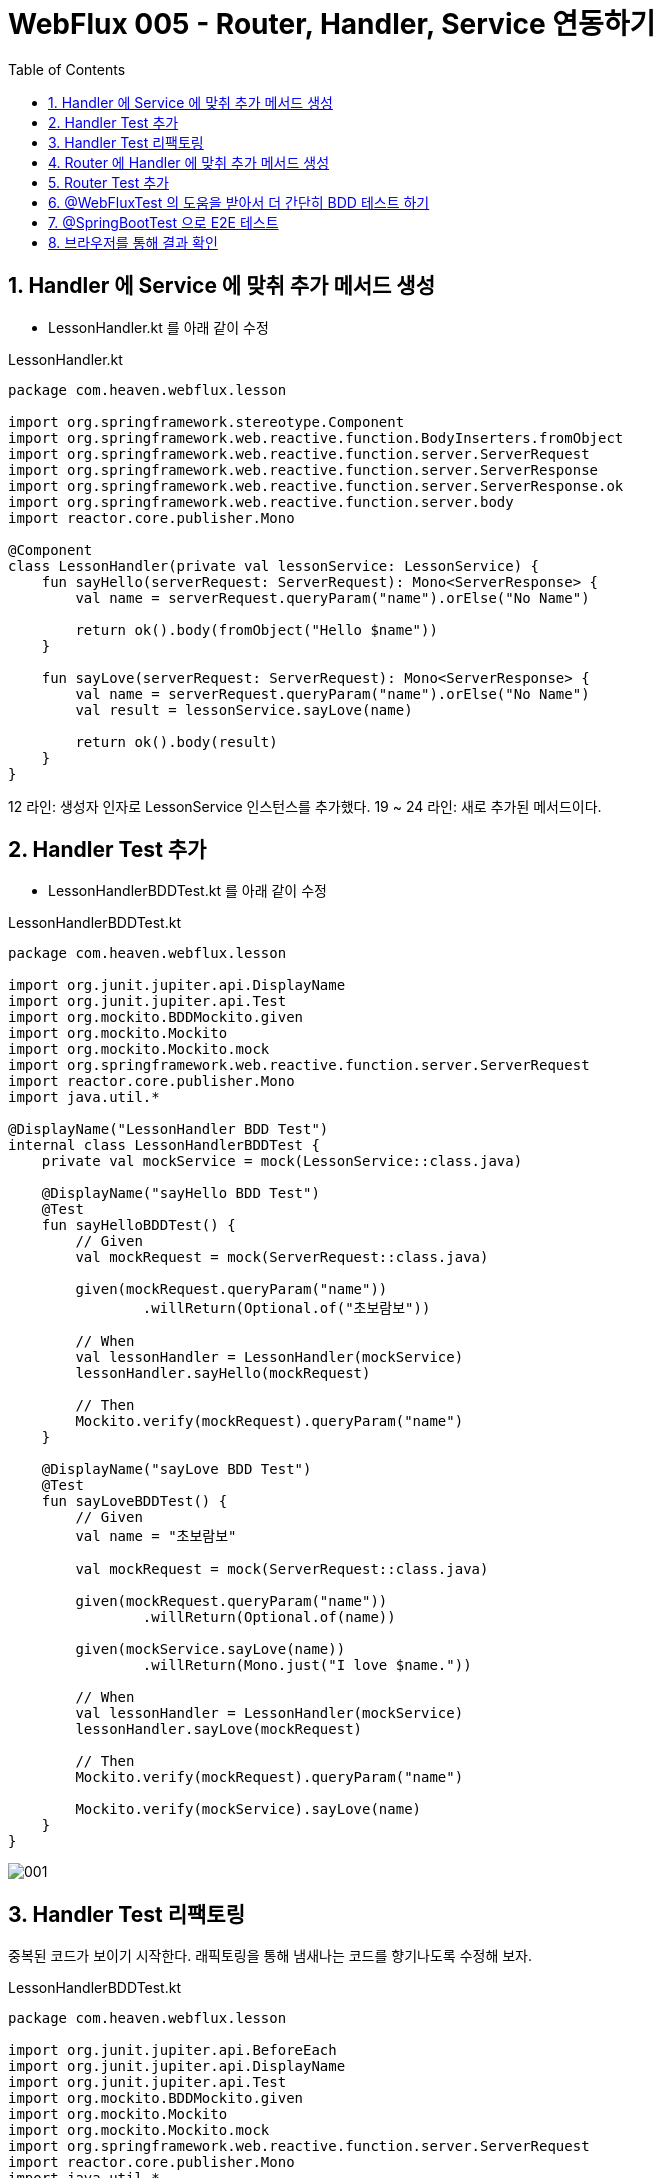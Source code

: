 :toc:
:numbered:

= WebFlux 005 - Router, Handler, Service 연동하기

== Handler 에 Service 에 맞취 추가 메서드 생성

* LessonHandler.kt 를 아래 같이 수정

.LessonHandler.kt
[source, kotlin, linenum]
----
package com.heaven.webflux.lesson

import org.springframework.stereotype.Component
import org.springframework.web.reactive.function.BodyInserters.fromObject
import org.springframework.web.reactive.function.server.ServerRequest
import org.springframework.web.reactive.function.server.ServerResponse
import org.springframework.web.reactive.function.server.ServerResponse.ok
import org.springframework.web.reactive.function.server.body
import reactor.core.publisher.Mono

@Component
class LessonHandler(private val lessonService: LessonService) {
    fun sayHello(serverRequest: ServerRequest): Mono<ServerResponse> {
        val name = serverRequest.queryParam("name").orElse("No Name")

        return ok().body(fromObject("Hello $name"))
    }

    fun sayLove(serverRequest: ServerRequest): Mono<ServerResponse> {
        val name = serverRequest.queryParam("name").orElse("No Name")
        val result = lessonService.sayLove(name)

        return ok().body(result)
    }
}
----

12 라인: 생성자 인자로 LessonService 인스턴스를 추가했다.
19 ~ 24 라인: 새로 추가된 메서드이다.

== Handler Test 추가

* LessonHandlerBDDTest.kt 를 아래 같이 수정

.LessonHandlerBDDTest.kt
[source, kotlin, linenum]
----
package com.heaven.webflux.lesson

import org.junit.jupiter.api.DisplayName
import org.junit.jupiter.api.Test
import org.mockito.BDDMockito.given
import org.mockito.Mockito
import org.mockito.Mockito.mock
import org.springframework.web.reactive.function.server.ServerRequest
import reactor.core.publisher.Mono
import java.util.*

@DisplayName("LessonHandler BDD Test")
internal class LessonHandlerBDDTest {
    private val mockService = mock(LessonService::class.java)

    @DisplayName("sayHello BDD Test")
    @Test
    fun sayHelloBDDTest() {
        // Given
        val mockRequest = mock(ServerRequest::class.java)

        given(mockRequest.queryParam("name"))
                .willReturn(Optional.of("초보람보"))

        // When
        val lessonHandler = LessonHandler(mockService)
        lessonHandler.sayHello(mockRequest)

        // Then
        Mockito.verify(mockRequest).queryParam("name")
    }

    @DisplayName("sayLove BDD Test")
    @Test
    fun sayLoveBDDTest() {
        // Given
        val name = "초보람보"

        val mockRequest = mock(ServerRequest::class.java)

        given(mockRequest.queryParam("name"))
                .willReturn(Optional.of(name))

        given(mockService.sayLove(name))
                .willReturn(Mono.just("I love $name."))

        // When
        val lessonHandler = LessonHandler(mockService)
        lessonHandler.sayLove(mockRequest)

        // Then
        Mockito.verify(mockRequest).queryParam("name")

        Mockito.verify(mockService).sayLove(name)
    }
}
----

image::images/lesson005/001.png[]

== Handler Test 리팩토링

중복된 코드가 보이기 시작한다. 래픽토링을 통해 냄새나는 코드를 향기나도록 수정해 보자.

.LessonHandlerBDDTest.kt
[source, kotlin, linenum]
----
package com.heaven.webflux.lesson

import org.junit.jupiter.api.BeforeEach
import org.junit.jupiter.api.DisplayName
import org.junit.jupiter.api.Test
import org.mockito.BDDMockito.given
import org.mockito.Mockito
import org.mockito.Mockito.mock
import org.springframework.web.reactive.function.server.ServerRequest
import reactor.core.publisher.Mono
import java.util.*

@DisplayName("LessonHandler BDD Test")
internal class LessonHandlerBDDTest {
    private val paramName = "name"
    private val name = "초보람보"

    private val mockRequest = mock(ServerRequest::class.java)
    private val mockService = mock(LessonService::class.java)
    private val lessonHandler = LessonHandler(mockService)

    @BeforeEach
    fun setUp() {
        given(mockRequest.queryParam(paramName))
                .willReturn(Optional.of(name))

    }

    @DisplayName("sayHello BDD Test")
    @Test
    fun sayHelloBDDTest() {
        // Given

        // When
        lessonHandler.sayHello(mockRequest)

        // Then
        Mockito.verify(mockRequest)
                .queryParam(paramName)
    }

    @DisplayName("sayLove BDD Test")
    @Test
    fun sayLoveBDDTest() {
        // Given
        given(mockService.sayLove(name))
                .willReturn(Mono.just("I love $name."))

        // When
        lessonHandler.sayLove(mockRequest)

        // Then
        Mockito.verify(mockService)
                .sayLove(name)
    }
}
----

뱐화된 부분은 Diff 를 통해서 확인하자.

꽤 많은 변경이 있었으니 전체 Test 도 다시 실행해 보자.

image::images/lesson005/002.png[]

== Router 에 Handler 에 맞취 추가 메서드 생성

* LessonHandler.kt 를 아래 같이 수정

.LessonRouter.kt
[source, kotlin, linenum]
----
package com.heaven.webflux.lesson

import org.springframework.context.annotation.Bean
import org.springframework.context.annotation.Configuration
import org.springframework.web.reactive.function.BodyInserters.fromObject
import org.springframework.web.reactive.function.server.router

@Configuration
class LessonRouter(private val lessonHandler: LessonHandler) {
    @Bean
    fun lessonRoute() = router {
        "/".nest {
            GET("/") { ok().body(fromObject("Hello Router!!!"))}
            GET("/sayHello", lessonHandler::sayHello)
            GET("/sayLove", lessonHandler::sayLove)
        }
    }
}
----

== Router Test 추가

* LessonHandlerBDDTest.kt 를 아래 같이 수정

.LessonHandlerBDDTest.kt
[source, kotlin, linenum]
----
package com.heaven.webflux.lesson

import org.junit.jupiter.api.DisplayName
import org.junit.jupiter.api.Test
import org.springframework.test.web.reactive.server.WebTestClient

@DisplayName("Router Test without Netty")
internal class LessonRouterWithoutWASTest {
    private val lessonService = LessonServiceImpl()
    private val lessonHandler = LessonHandler(lessonService)

    private val routeFunction= LessonRouter(lessonHandler)
            .lessonRoute()

    private val webTestClient = WebTestClient
            .bindToRouterFunction(routeFunction)
            .build()

    @DisplayName("경로 테스트: /")
    @Test
    fun lessonRoute() {
        // Given
        val uri = "/"

        // When

        // Then
        val expected = "Hello Router!!!"

        webTestClient.get()
                .uri(uri)
                .exchange()
                .expectStatus()
                .isOk
                .expectBody()
                .jsonPath("$")
                .isEqualTo(expected)
    }

    @DisplayName("경로 테스트: /sayHello")
    @Test
    fun sayHelloTest() {
        // Given

        // When

        // Then
        checkResult("/sayHello", "Tom", "Hello Tom")
    }

    @DisplayName("경로 테스트: /sayLove")
    @Test
    fun sayLoveTest() {
        // Given

        // When

        // Then
        checkResult("/sayLove", "Tom", "I love Tom.")
    }

    private fun checkResult(uri: String, name: String, expected: String) {
        webTestClient.get()
                .uri { uriBuilder ->
                    uriBuilder.path(uri)
                            .queryParam("name", name)
                            .build()
                }
                .exchange()
                .expectStatus()
                .isOk
                .expectBody()
                .jsonPath("$")
                .isEqualTo(expected)
    }
}
----

Router 가 Handler 에게 의존하고, Handler 가 또 Service 에 의존하기 때문에 테스트 코드 작성이 쉽지 않다는 것을 알 수 있다.

== @WebFluxTest 의 도움을 받아서 더 간단히 BDD 테스트 하기

* LessonRouterWithMockBeanTest.kt 파일을 작성하자.

.LessonRouterWithMockBeanTest.kt
[source, kotlin, linenum]
----
package com.heaven.webflux.lesson

import org.junit.jupiter.api.DisplayName
import org.junit.jupiter.api.Test
import org.mockito.BDDMockito.given
import org.mockito.Mockito
import org.springframework.beans.factory.annotation.Autowired
import org.springframework.boot.test.autoconfigure.web.reactive.WebFluxTest
import org.springframework.boot.test.mock.mockito.MockBean
import org.springframework.test.web.reactive.server.WebTestClient
import org.springframework.web.reactive.function.BodyInserters.fromObject
import org.springframework.web.reactive.function.server.ServerResponse.ok

@WebFluxTest(LessonRouter::class)
internal class LessonRouterWithMockBeanTest {
    @MockBean
    private lateinit var mockHandler: LessonHandler

    @Autowired
    private lateinit var webTestClient: WebTestClient

    @DisplayName("경로 테스트: /sayHello")
    @Test
    fun sayHelloTest() {
        // Given
        val uri = "/sayHello"
        val name = "Tom"

        // When
        given(mockHandler.sayHello(myAny()))
                .willReturn(ok().body(fromObject("Hello Tom")))

        // Then
        webTestClient.get()
                .uri { uriBuilder ->
                    uriBuilder.path(uri)
                            .queryParam("name", name)
                            .build()
                }
                .exchange()
                .expectStatus()
                .isOk

        Mockito.verify(mockHandler).sayHello(myAny())
    }
}

//https://medium.com/@elye.project/befriending-kotlin-and-mockito-1c2e7b0ef791
internal fun <T> myAny(): T {
    Mockito.any<T>()
    return uninitialized()
}

@Suppress("UNCHECKED_CAST")
private fun <T> uninitialized(): T = null as T
----

@WebFluxTest 를 사용하면 @MockBean 을 사용해 간단히 의존성을 해결할 수 있다. 이 때 파생되는 의존성은 무시된다. 

LessonServiceImpl 에 init 블록을 추가하고 테스트를 실행해 보자

.LessonService.kt
[source, kotlin, linenum]
----
package com.heaven.webflux.lesson

import org.springframework.stereotype.Service
import reactor.core.publisher.Mono

interface LessonService {
    fun sayLove(name: String): Mono<String>
}

@Service
class LessonServiceImpl: LessonService {
    init {
        println("Service Start!!!")
    }

    override fun sayLove(name: String): Mono<String> =
            Mono.just("I love $name.")
}
----

Console 창에 "Service Start!!!" 라는 메시지가 없는 것을 확인할 수 있다. 이것으로 @MockBean 이 2차적인 의존성에 대한 해결없이도 응답을 준다는 것을 알 수 있다. 이제

또한 @WebFluxTest 를 이용하면 WebTestClient 도 간단히 @Autowired 애너테이션으로 주입 받을 수 있다.

위 테스트를 보면 결과값은 사실 별의미가 없다. 목을 통한 응답이기 때문이다. 하지만 BDD 기법을 이용해서 Router 가 의존성을 가진 Handler 의 정확한 메소드를 호출했는지를 Mockito.verify(mockHandler).sayHello(myAny()) 통해 확신할 수 있다.



== @SpringBootTest 으로 E2E 테스트

.LessonRouterE2ETest.kt
[source, kotlin, linenum]
----
package com.heaven.webflux.lesson

import org.junit.jupiter.api.DisplayName
import org.junit.jupiter.api.Test
import org.springframework.beans.factory.annotation.Autowired
import org.springframework.boot.test.autoconfigure.web.reactive.AutoConfigureWebTestClient
import org.springframework.boot.test.context.SpringBootTest
import org.springframework.test.web.reactive.server.WebTestClient

@SpringBootTest
@AutoConfigureWebTestClient
internal class LessonRouterE2ETest {
    @Autowired
    lateinit var webTestClient: WebTestClient

    @DisplayName("나의 테스트")
    @Test
    fun sayHelloTest() {
        // Given
        val uri = "/sayHello"
        val name = "Tom"

        // When
        webTestClient
                .get()
                .uri{ uriBuilder ->
                    uriBuilder.path(uri)
                            .queryParam("name", name)
                            .build()
                }
                .exchange()
                .expectStatus()
                .isOk
                .expectBody()
                .jsonPath("$")
                .isEqualTo("Hello $name")
    }
}
----

Console 창에 "Service Start!!!" 라는 메시지가 있는 것을 확인할 수 있다. 이것으로 현재까지 구조에서 Router - Handler - Server 를 관통하는 End to End 테스트가 실행되었음을 알 수 있다.

image::images/lesson005/003.png[]

위에서 LessonService 에 추가했던 init 블록을 삭제하자.

== 브라우저를 통해 결과 확인

* 프로젝트를 실행하고 웹브라우저에서 확인해 보자.
** http://localhost:8080/sayHello?name=John
** http://localhost:8080/sayLove?name=Jein

image::images/lesson005/004.png[]

image::images/lesson005/005.png[]

image::images/lesson005/006.png[]